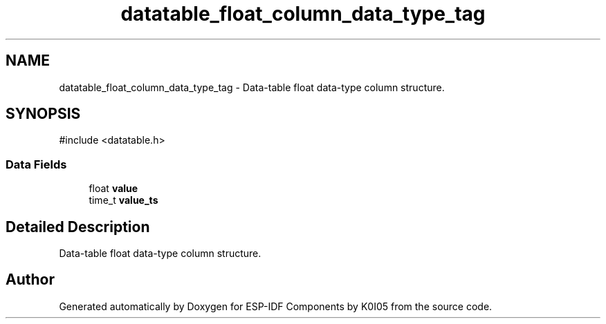 .TH "datatable_float_column_data_type_tag" 3 "ESP-IDF Components by K0I05" \" -*- nroff -*-
.ad l
.nh
.SH NAME
datatable_float_column_data_type_tag \- Data-table float data-type column structure\&.  

.SH SYNOPSIS
.br
.PP
.PP
\fR#include <datatable\&.h>\fP
.SS "Data Fields"

.in +1c
.ti -1c
.RI "float \fBvalue\fP"
.br
.ti -1c
.RI "time_t \fBvalue_ts\fP"
.br
.in -1c
.SH "Detailed Description"
.PP 
Data-table float data-type column structure\&. 

.SH "Author"
.PP 
Generated automatically by Doxygen for ESP-IDF Components by K0I05 from the source code\&.
